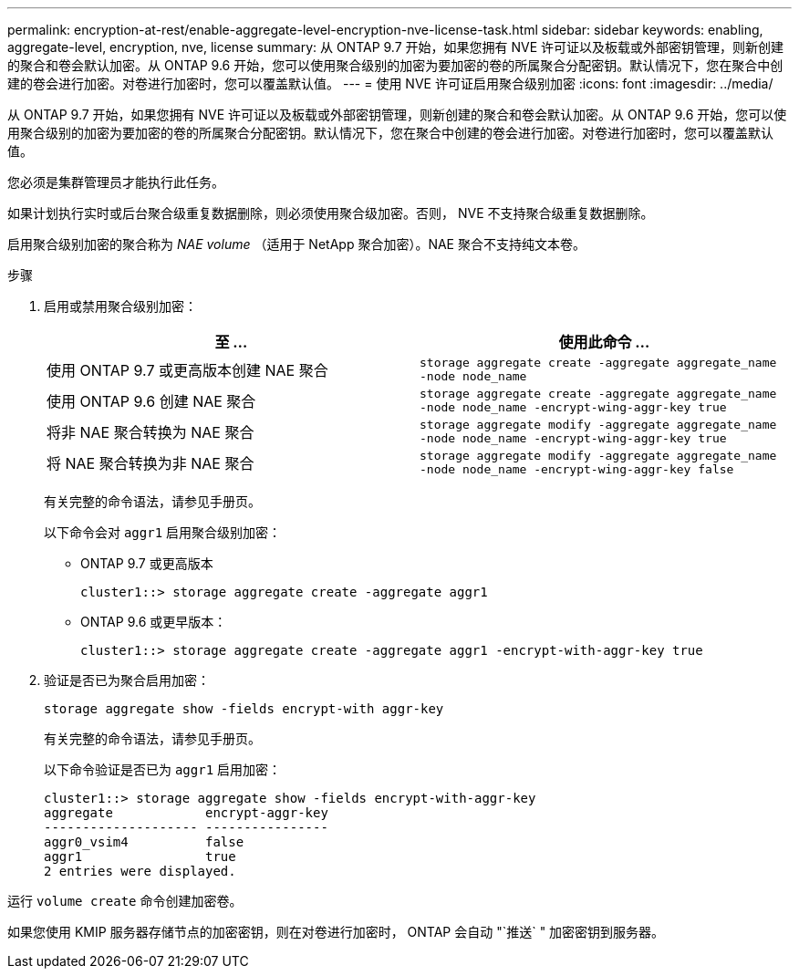---
permalink: encryption-at-rest/enable-aggregate-level-encryption-nve-license-task.html 
sidebar: sidebar 
keywords: enabling, aggregate-level, encryption, nve, license 
summary: 从 ONTAP 9.7 开始，如果您拥有 NVE 许可证以及板载或外部密钥管理，则新创建的聚合和卷会默认加密。从 ONTAP 9.6 开始，您可以使用聚合级别的加密为要加密的卷的所属聚合分配密钥。默认情况下，您在聚合中创建的卷会进行加密。对卷进行加密时，您可以覆盖默认值。 
---
= 使用 NVE 许可证启用聚合级别加密
:icons: font
:imagesdir: ../media/


[role="lead"]
从 ONTAP 9.7 开始，如果您拥有 NVE 许可证以及板载或外部密钥管理，则新创建的聚合和卷会默认加密。从 ONTAP 9.6 开始，您可以使用聚合级别的加密为要加密的卷的所属聚合分配密钥。默认情况下，您在聚合中创建的卷会进行加密。对卷进行加密时，您可以覆盖默认值。

您必须是集群管理员才能执行此任务。

如果计划执行实时或后台聚合级重复数据删除，则必须使用聚合级加密。否则， NVE 不支持聚合级重复数据删除。

启用聚合级别加密的聚合称为 _NAE volume_ （适用于 NetApp 聚合加密）。NAE 聚合不支持纯文本卷。

.步骤
. 启用或禁用聚合级别加密：
+
|===
| 至 ... | 使用此命令 ... 


 a| 
使用 ONTAP 9.7 或更高版本创建 NAE 聚合
 a| 
`storage aggregate create -aggregate aggregate_name -node node_name`



 a| 
使用 ONTAP 9.6 创建 NAE 聚合
 a| 
`storage aggregate create -aggregate aggregate_name -node node_name -encrypt-wing-aggr-key true`



 a| 
将非 NAE 聚合转换为 NAE 聚合
 a| 
`storage aggregate modify -aggregate aggregate_name -node node_name -encrypt-wing-aggr-key true`



 a| 
将 NAE 聚合转换为非 NAE 聚合
 a| 
`storage aggregate modify -aggregate aggregate_name -node node_name -encrypt-wing-aggr-key false`

|===
+
有关完整的命令语法，请参见手册页。

+
以下命令会对 `aggr1` 启用聚合级别加密：

+
** ONTAP 9.7 或更高版本
+
[listing]
----
cluster1::> storage aggregate create -aggregate aggr1
----
** ONTAP 9.6 或更早版本：
+
[listing]
----
cluster1::> storage aggregate create -aggregate aggr1 -encrypt-with-aggr-key true
----


. 验证是否已为聚合启用加密：
+
`storage aggregate show -fields encrypt-with aggr-key`

+
有关完整的命令语法，请参见手册页。

+
以下命令验证是否已为 `aggr1` 启用加密：

+
[listing]
----
cluster1::> storage aggregate show -fields encrypt-with-aggr-key
aggregate            encrypt-aggr-key
-------------------- ----------------
aggr0_vsim4          false
aggr1                true
2 entries were displayed.
----


运行 `volume create` 命令创建加密卷。

如果您使用 KMIP 服务器存储节点的加密密钥，则在对卷进行加密时， ONTAP 会自动 "`推送` " 加密密钥到服务器。

